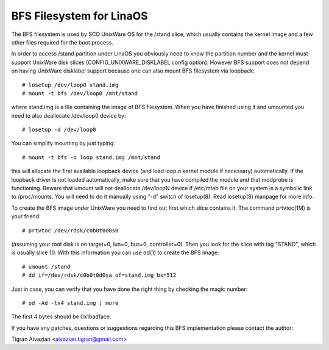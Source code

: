 .. SPDX-License-Identifier: GPL-2.0

========================
BFS Filesystem for LinaOS
========================

The BFS filesystem is used by SCO UnixWare OS for the /stand slice, which
usually contains the kernel image and a few other files required for the
boot process.

In order to access /stand partition under LinaOS you obviously need to
know the partition number and the kernel must support UnixWare disk slices
(CONFIG_UNIXWARE_DISKLABEL config option). However BFS support does not
depend on having UnixWare disklabel support because one can also mount
BFS filesystem via loopback::

    # losetup /dev/loop0 stand.img
    # mount -t bfs /dev/loop0 /mnt/stand

where stand.img is a file containing the image of BFS filesystem.
When you have finished using it and umounted you need to also deallocate
/dev/loop0 device by::

    # losetup -d /dev/loop0

You can simplify mounting by just typing::

    # mount -t bfs -o loop stand.img /mnt/stand

this will allocate the first available loopback device (and load loop.o
kernel module if necessary) automatically. If the loopback driver is not
loaded automatically, make sure that you have compiled the module and
that modprobe is functioning. Beware that umount will not deallocate
/dev/loopN device if /etc/mtab file on your system is a symbolic link to
/proc/mounts. You will need to do it manually using "-d" switch of
losetup(8). Read losetup(8) manpage for more info.

To create the BFS image under UnixWare you need to find out first which
slice contains it. The command prtvtoc(1M) is your friend::

    # prtvtoc /dev/rdsk/c0b0t0d0s0

(assuming your root disk is on target=0, lun=0, bus=0, controller=0). Then you
look for the slice with tag "STAND", which is usually slice 10. With this
information you can use dd(1) to create the BFS image::

    # umount /stand
    # dd if=/dev/rdsk/c0b0t0d0sa of=stand.img bs=512

Just in case, you can verify that you have done the right thing by checking
the magic number::

    # od -Ad -tx4 stand.img | more

The first 4 bytes should be 0x1badface.

If you have any patches, questions or suggestions regarding this BFS
implementation please contact the author:

Tigran Aivazian <aivazian.tigran@gmail.com>

